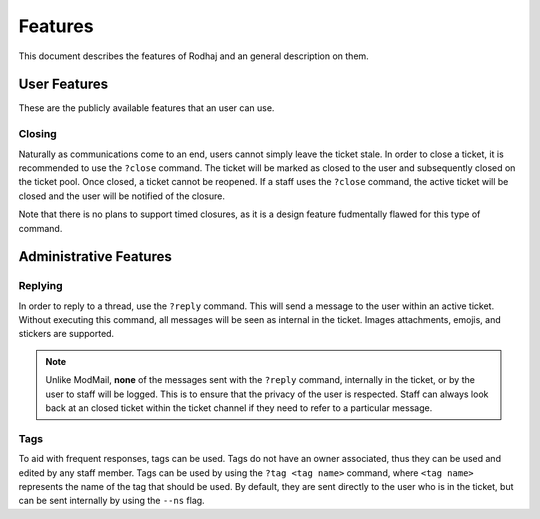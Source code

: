 ============
Features
============

This document describes the features of Rodhaj and an general description on them.

User Features
=============

These are the publicly available features that an user can use.

Closing
-------

Naturally as communications come to an end, users cannot simply leave the ticket stale.
In order to close a ticket, it is recommended to use the ``?close`` command.
The ticket will be marked as closed to the user and subsequently closed on the ticket pool.
Once closed, a ticket cannot be reopened. If a staff uses the ``?close`` command,
the active ticket will be closed and the user will be notified of the closure.

Note that there is no plans to support timed closures, 
as it is a design feature fudmentally flawed for this type of command.

Administrative Features
=======================

Replying
--------

In order to reply to a thread, use the ``?reply`` command. 
This will send a message to the user within an active ticket.
Without executing this command, all messages will be seen as internal in the ticket. 
Images attachments, emojis, and stickers are supported.

.. note::

    Unlike ModMail, **none** of the messages sent with the ``?reply`` command, internally in the ticket, 
    or by the user to staff will be logged. This is to ensure that the privacy of the user is respected. 
    Staff can always look back at an closed ticket within the ticket channel if they need to refer 
    to a particular message.

Tags
----

To aid with frequent responses, tags can be used. Tags do not have an owner associated, thus they can be used and edited by any staff member.
Tags can be used by using the ``?tag <tag name>`` command, where ``<tag name>`` represents the name of the tag that should be used.
By default, they are sent directly to the user who is in the ticket, but can be sent internally by using the ``--ns`` flag.
